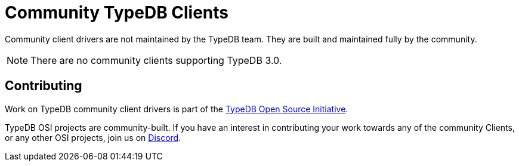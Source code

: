 = Community TypeDB Clients
:Summary: Community-maintained TypeDB Clients and drivers
:keywords: typedb, client, community
:longTailKeywords: typedb client, typedb community client
:pageTitle: Community TypeDB Clients

Community client drivers are not maintained by the TypeDB team. They are built and maintained fully by the community.

[NOTE]
====
There are no community clients supporting TypeDB 3.0.
====

== Contributing

Work on TypeDB community client drivers is part of the https://typedb.org[TypeDB Open Source Initiative,window=_blank].

TypeDB OSI projects are community-built. If you have an interest in contributing your work
towards any of the community Clients, or any other OSI projects, join us on
https://typedb.com/discord[Discord,window=_blank].
